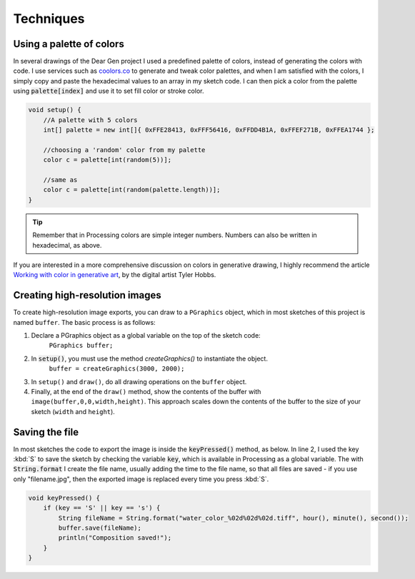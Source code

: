 Techniques
==========

.. _techniques-palette:

Using a palette of colors
-------------------------

In several drawings of the Dear Gen project I used a predefined palette of colors, instead of generating the colors with code.
I use services such as `coolors.co <https://coolors.co/>`_ to generate and tweak color palettes, 
and when I am satisfied with the colors, I simply copy and paste the hexadecimal values to an array in my sketch code. 
I can then pick a color from the palette using :code:`palette[index]` and use it to 
set fill color or stroke color.

.. code-block:: Java

    void setup() {
        //A palette with 5 colors
        int[] palette = new int[]{ 0xFFE28413, 0xFFF56416, 0xFFDD4B1A, 0xFFEF271B, 0xFFEA1744 };
        
        //choosing a 'random' color from my palette
        color c = palette[int(random(5))];
        
        //same as 
        color c = palette[int(random(palette.length))];
    }

.. TIP:: Remember that in Processing colors are simple integer numbers. Numbers can also be written in hexadecimal, as above. 

If you are interested in a more comprehensive discussion on colors in generative drawing, I highly recommend the article `Working with 
color in generative art <http://www.tylerlhobbs.com/writings/generative-colors>`_, by the digital artist Tyler Hobbs.

Creating high-resolution images
-------------------------------
To create high-resolution image exports, you can draw to a ``PGraphics`` object, which in 
most sketches of this project is named ``buffer``. The basic process is as follows:

1. Declare a PGraphics object as a global variable on the top of the sketch code: 
    ``PGraphics buffer;``

2. In :code:`setup()`, you must use the method `createGraphics()` to instantiate the object. 
      ``buffer = createGraphics(3000, 2000);``

3. In ``setup()`` and ``draw()``, do all drawing operations on the ``buffer`` object.

4. Finally, at the end of the ``draw()`` method, show the contents of the buffer with ``image(buffer,0,0,width,height)``.
   This approach scales down the contents of the buffer to the size of your sketch (``width`` and ``height``).




Saving the file
---------------
In most sketches the code to export the image is inside the :code:`keyPressed()` method, as below.
In line 2, I used the key :kbd:`S` to save the sketch by checking the variable :code:`key`, which is available in Processing 
as a global variable. The with :code:`String.format` I create the file name, usually adding the time to the file name, so 
that all files are saved - if you use only "filename.jpg", then the exported image is replaced every time you press :kbd:`S`.



.. code-block:: Java
 
    void keyPressed() {
        if (key == 'S' || key == 's') {
            String fileName = String.format("water_color_%02d%02d%02d.tiff", hour(), minute(), second());
            buffer.save(fileName);
            println("Composition saved!");
        }
    }




